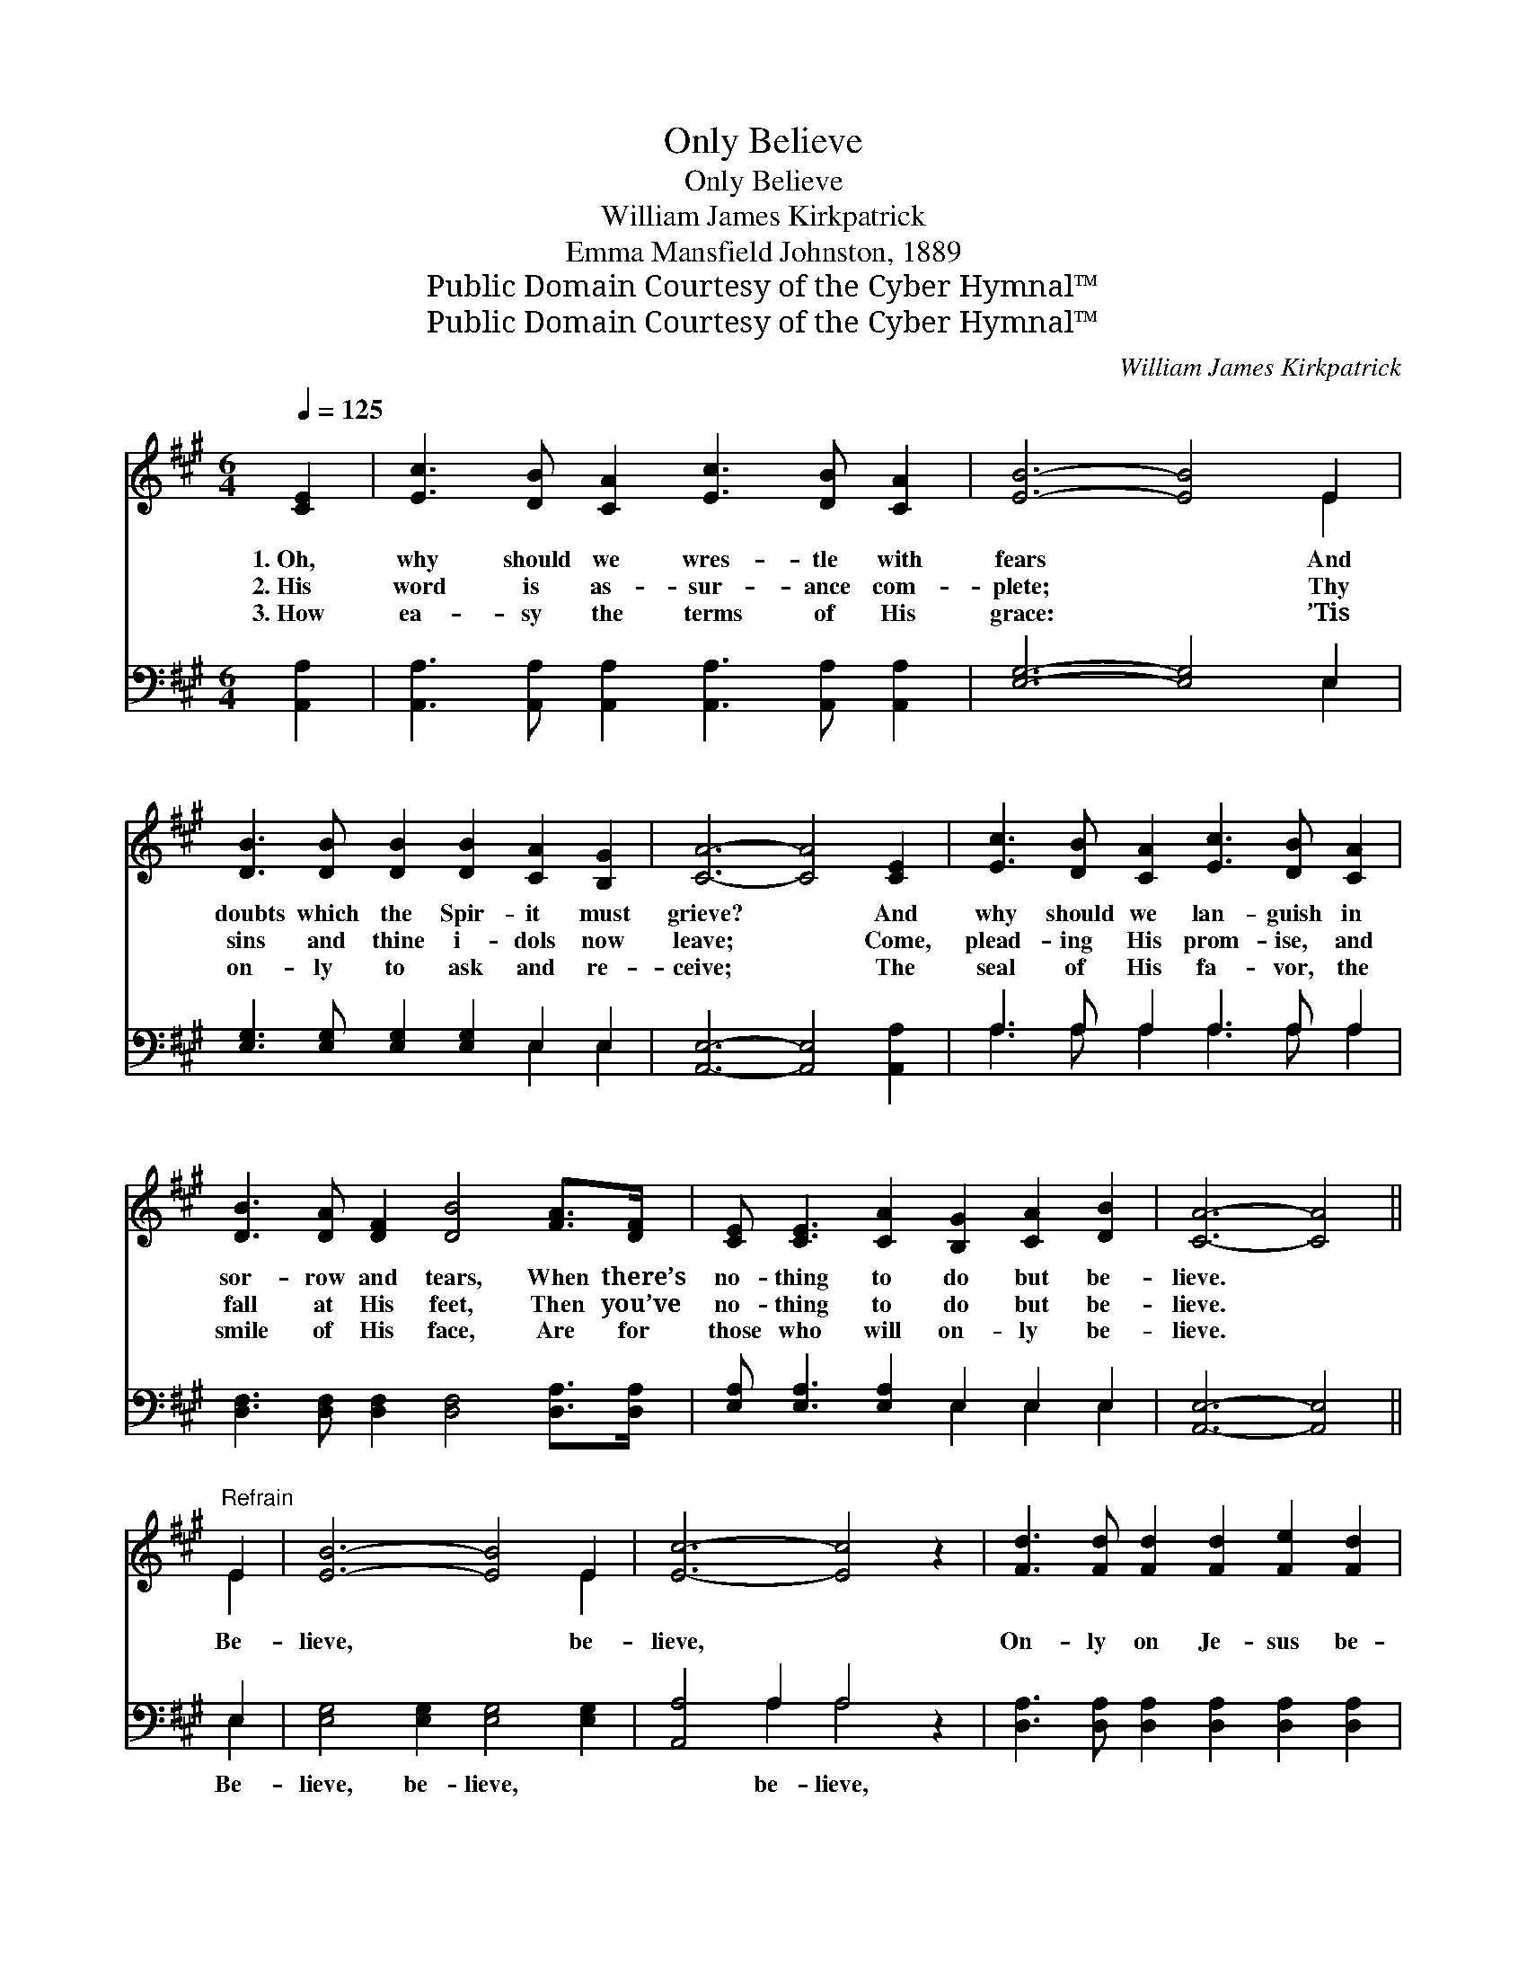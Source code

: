 X:1
T:Only Believe
T:Only Believe
T:William James Kirkpatrick
T:Emma Mansfield Johnston, 1889
T:Public Domain Courtesy of the Cyber Hymnal™
T:Public Domain Courtesy of the Cyber Hymnal™
C:William James Kirkpatrick
Z:Public Domain
Z:Courtesy of the Cyber Hymnal™
%%score ( 1 2 ) ( 3 4 )
L:1/8
Q:1/4=125
M:6/4
K:A
V:1 treble 
V:2 treble 
V:3 bass 
V:4 bass 
V:1
 [CE]2 | [Ec]3 [DB] [CA]2 [Ec]3 [DB] [CA]2 | [EB]6- [EB]4 E2 | %3
w: 1.~Oh,|why should we wres- tle with|fears * And|
w: 2.~His|word is as- sur- ance com-|plete; * Thy|
w: 3.~How|ea- sy the terms of His|grace: * ’Tis|
 [DB]3 [DB] [DB]2 [DB]2 [CA]2 [B,G]2 | [CA]6- [CA]4 [CE]2 | [Ec]3 [DB] [CA]2 [Ec]3 [DB] [CA]2 | %6
w: doubts which the Spir- it must|grieve? * And|why should we lan- guish in|
w: sins and thine i- dols now|leave; * Come,|plead- ing His prom- ise, and|
w: on- ly to ask and re-|ceive; * The|seal of His fa- vor, the|
 [DB]3 [DA] [DF]2 [DB]4 [FA]>[DF] | [CE] [CE]3 [CA]2 [B,G]2 [CA]2 [DB]2 | [CA]6- [CA]4 || %9
w: sor- row and tears, When there’s|no- thing to do but be-|lieve. *|
w: fall at His feet, Then you’ve|no- thing to do but be-|lieve. *|
w: smile of His face, Are for|those who will on- ly be-|lieve. *|
"^Refrain" E2 | [EB]6- [EB]4 E2 | [Ec]6- [Ec]4 z2 | [Fd]3 [Fd] [Fd]2 [Fd]2 [Fe]2 [Fd]2 | %13
w: ||||
w: Be-|lieve, * be-|lieve, *|On- ly on Je- sus be-|
w: ||||
 [Ec]6- [Ec]4 (cd) | [Ee]3 [Ed] [Ec]2 [Ac]3 [EB] [EA]2 | %15
w: ||
w: lieve; * Sal- *|va- tion is wait- ing for|
w: ||
 [FB]3 [FA] [DF]2 !fermata![FB]4 [FA]>[DF] | [CE]2 [CE]2 [EA]2 [EG]2 [EA]2 [EB]2 | [EA]6- [EA]4 |] %18
w: |||
w: you and for me, There is|no- thing to do but be-|lieve. *|
w: |||
V:2
 x2 | x12 | x10 E2 | x12 | x12 | x12 | x12 | x12 | x10 || E2 | x10 E2 | x12 | x12 | x10 E2 | x12 | %15
 x12 | x12 | x10 |] %18
V:3
 [A,,A,]2 | [A,,A,]3 [A,,A,] [A,,A,]2 [A,,A,]3 [A,,A,] [A,,A,]2 | [E,G,]6- [E,G,]4 E,2 | %3
w: ~|~ ~ ~ ~ ~ ~|~ * ~|
 [E,G,]3 [E,G,] [E,G,]2 [E,G,]2 E,2 E,2 | [A,,E,]6- [A,,E,]4 [A,,A,]2 | A,3 A, A,2 A,3 A, A,2 | %6
w: ~ ~ ~ ~ ~ ~|~ * ~|~ ~ ~ ~ ~ ~|
 [D,F,]3 [D,F,] [D,F,]2 [D,F,]4 [D,A,]>[D,A,] | [E,A,] [E,A,]3 [E,A,]2 E,2 E,2 E,2 | %8
w: ~ ~ ~ ~ ~ ~|~ ~ ~ ~ ~ ~|
 [A,,E,]6- [A,,E,]4 || E,2 | [E,G,]4 [E,G,]2 [E,G,]4 [E,G,]2 | [A,,A,]4 A,2 A,4 z2 | %12
w: ~ *|Be-|lieve, be- lieve, ~|~ be- lieve,|
 [D,A,]3 [D,A,] [D,A,]2 [D,A,]2 [D,A,]2 [D,A,]2 | A,6- A,4 (A,B,) | %14
w: ||
 [A,C]3 [A,B,] A,2 [A,E]3 [A,D] [A,C]2 | [D,D]3 [D,D] [D,A,]2 [D,D]4 [D,A,]>[D,A,] | %16
w: ||
 [E,A,]2 [E,A,]2 [E,C]2 [E,B,]2 [E,C]2 [E,D]2 | [A,,A,C]6- [A,,A,C]4 |] %18
w: ||
V:4
 x2 | x12 | x10 E,2 | x8 E,2 E,2 | x12 | A,3 A, A,2 A,3 A, A,2 | x12 | x6 E,2 E,2 E,2 | x10 || %9
 E,2 | x12 | x4 A,2 A,4 x2 | x12 | A,6- A,4 A,2 | x4 A,2 x6 | x12 | x12 | x10 |] %18

